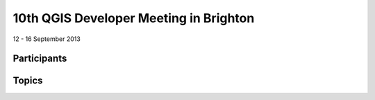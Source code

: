 =======================================
10th QGIS Developer Meeting in Brighton
=======================================

12 - 16 September 2013

   

Participants
------------

.. figure:: https://lh6.googleusercontent.com/-h1AmkqewtPM/UjXHfZ0YmoI/AAAAAAAAAiI/QvK2RhxvQaQ/w898-h601-no/DSC09964.JPG
   :alt: Group picture

Topics
------
